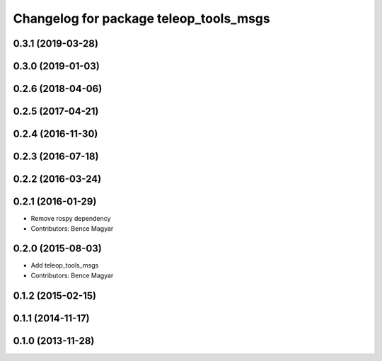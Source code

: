 ^^^^^^^^^^^^^^^^^^^^^^^^^^^^^^^^^^^^^^^
Changelog for package teleop_tools_msgs
^^^^^^^^^^^^^^^^^^^^^^^^^^^^^^^^^^^^^^^

0.3.1 (2019-03-28)
------------------

0.3.0 (2019-01-03)
------------------

0.2.6 (2018-04-06)
------------------

0.2.5 (2017-04-21)
------------------

0.2.4 (2016-11-30)
------------------

0.2.3 (2016-07-18)
------------------

0.2.2 (2016-03-24)
------------------

0.2.1 (2016-01-29)
------------------
* Remove rospy dependency
* Contributors: Bence Magyar

0.2.0 (2015-08-03)
------------------
* Add teleop_tools_msgs
* Contributors: Bence Magyar

0.1.2 (2015-02-15)
------------------

0.1.1 (2014-11-17)
------------------

0.1.0 (2013-11-28)
------------------
